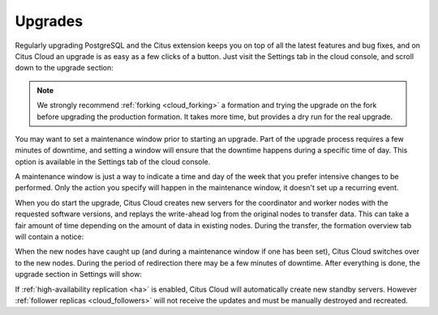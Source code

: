 Upgrades
########

Regularly upgrading PostgreSQL and the Citus extension keeps you on top of all the latest features and bug fixes, and on Citus Cloud an upgrade is as easy as a few clicks of a button.  Just visit the Settings tab in the cloud console, and scroll down to the upgrade section:

.. image:: ../images/cloud-upgrade-formation.png

.. note::

  We strongly recommend :ref:`forking <cloud_forking>` a formation and trying the upgrade on the fork before upgrading the production formation. It takes more time, but provides a dry run for the real upgrade.

You may want to set a maintenance window prior to starting an upgrade. Part of the upgrade process requires a few minutes of downtime, and setting a window will ensure that the downtime happens during a specific time of day. This option is available in the Settings tab of the cloud console.

.. image:: ../images/cloud-maintenance-window.png

A maintenance window is just a way to indicate a time and day of the week that you prefer intensive changes to be performed. Only the action you specify will happen in the maintenance window, it doesn't set up a recurring event.

When you do start the upgrade, Citus Cloud creates new servers for the coordinator and worker nodes with the requested software versions, and replays the write-ahead log from the original nodes to transfer data. This can take a fair amount of time depending on the amount of data in existing nodes. During the transfer, the formation overview tab will contain a notice:

.. image:: ../images/cloud-upgrading.png

When the new nodes have caught up (and during a maintenance window if one has been set), Citus Cloud switches over to the new nodes. During the period of redirection there may be a few minutes of downtime. After everything is done, the upgrade section in Settings will show:

.. image:: ../images/cloud-upgrade-complete.png

If :ref:`high-availability replication <ha>` is enabled, Citus Cloud will automatically create new standby servers. However :ref:`follower replicas <cloud_followers>` will not receive the updates and must be manually destroyed and recreated.
